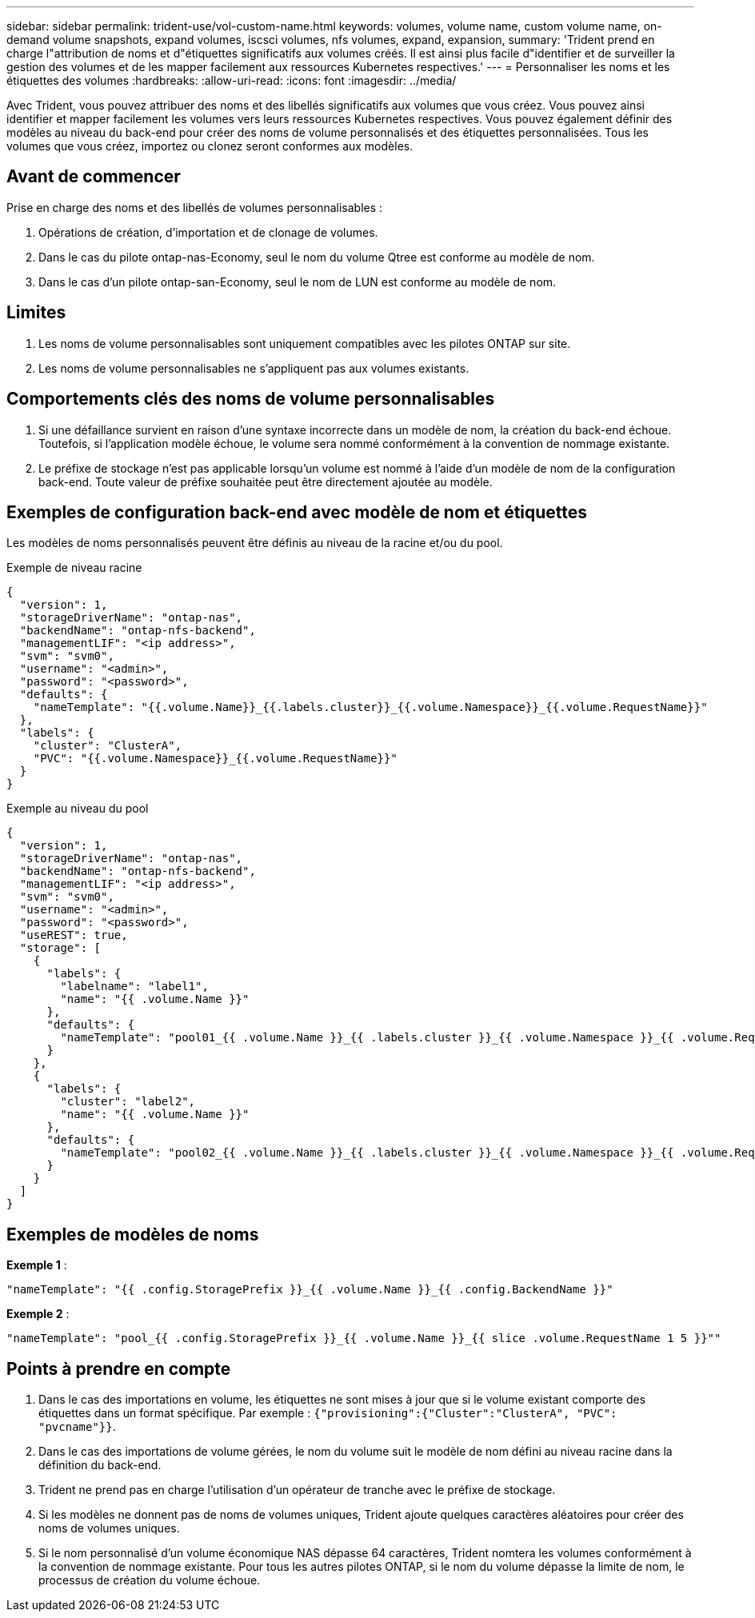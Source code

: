 ---
sidebar: sidebar 
permalink: trident-use/vol-custom-name.html 
keywords: volumes, volume name, custom volume name, on-demand volume snapshots, expand volumes, iscsci volumes, nfs volumes, expand, expansion, 
summary: 'Trident prend en charge l"attribution de noms et d"étiquettes significatifs aux volumes créés. Il est ainsi plus facile d"identifier et de surveiller la gestion des volumes et de les mapper facilement aux ressources Kubernetes respectives.' 
---
= Personnaliser les noms et les étiquettes des volumes
:hardbreaks:
:allow-uri-read: 
:icons: font
:imagesdir: ../media/


[role="lead"]
Avec Trident, vous pouvez attribuer des noms et des libellés significatifs aux volumes que vous créez. Vous pouvez ainsi identifier et mapper facilement les volumes vers leurs ressources Kubernetes respectives. Vous pouvez également définir des modèles au niveau du back-end pour créer des noms de volume personnalisés et des étiquettes personnalisées. Tous les volumes que vous créez, importez ou clonez seront conformes aux modèles.



== Avant de commencer

Prise en charge des noms et des libellés de volumes personnalisables :

. Opérations de création, d'importation et de clonage de volumes.
. Dans le cas du pilote ontap-nas-Economy, seul le nom du volume Qtree est conforme au modèle de nom.
. Dans le cas d'un pilote ontap-san-Economy, seul le nom de LUN est conforme au modèle de nom.




== Limites

. Les noms de volume personnalisables sont uniquement compatibles avec les pilotes ONTAP sur site.
. Les noms de volume personnalisables ne s'appliquent pas aux volumes existants.




== Comportements clés des noms de volume personnalisables

. Si une défaillance survient en raison d'une syntaxe incorrecte dans un modèle de nom, la création du back-end échoue. Toutefois, si l'application modèle échoue, le volume sera nommé conformément à la convention de nommage existante.
. Le préfixe de stockage n'est pas applicable lorsqu'un volume est nommé à l'aide d'un modèle de nom de la configuration back-end. Toute valeur de préfixe souhaitée peut être directement ajoutée au modèle.




== Exemples de configuration back-end avec modèle de nom et étiquettes

Les modèles de noms personnalisés peuvent être définis au niveau de la racine et/ou du pool.

.Exemple de niveau racine
[source, json]
----
{
  "version": 1,
  "storageDriverName": "ontap-nas",
  "backendName": "ontap-nfs-backend",
  "managementLIF": "<ip address>",
  "svm": "svm0",
  "username": "<admin>",
  "password": "<password>",
  "defaults": {
    "nameTemplate": "{{.volume.Name}}_{{.labels.cluster}}_{{.volume.Namespace}}_{{.volume.RequestName}}"
  },
  "labels": {
    "cluster": "ClusterA",
    "PVC": "{{.volume.Namespace}}_{{.volume.RequestName}}"
  }
}
----
.Exemple au niveau du pool
[source, json]
----
{
  "version": 1,
  "storageDriverName": "ontap-nas",
  "backendName": "ontap-nfs-backend",
  "managementLIF": "<ip address>",
  "svm": "svm0",
  "username": "<admin>",
  "password": "<password>",
  "useREST": true,
  "storage": [
    {
      "labels": {
        "labelname": "label1",
        "name": "{{ .volume.Name }}"
      },
      "defaults": {
        "nameTemplate": "pool01_{{ .volume.Name }}_{{ .labels.cluster }}_{{ .volume.Namespace }}_{{ .volume.RequestName }}"
      }
    },
    {
      "labels": {
        "cluster": "label2",
        "name": "{{ .volume.Name }}"
      },
      "defaults": {
        "nameTemplate": "pool02_{{ .volume.Name }}_{{ .labels.cluster }}_{{ .volume.Namespace }}_{{ .volume.RequestName }}"
      }
    }
  ]
}
----


== Exemples de modèles de noms

*Exemple 1* :

[listing]
----
"nameTemplate": "{{ .config.StoragePrefix }}_{{ .volume.Name }}_{{ .config.BackendName }}"
----
*Exemple 2* :

[listing]
----
"nameTemplate": "pool_{{ .config.StoragePrefix }}_{{ .volume.Name }}_{{ slice .volume.RequestName 1 5 }}""
----


== Points à prendre en compte

. Dans le cas des importations en volume, les étiquettes ne sont mises à jour que si le volume existant comporte des étiquettes dans un format spécifique. Par exemple : `{"provisioning":{"Cluster":"ClusterA", "PVC": "pvcname"}}`.
. Dans le cas des importations de volume gérées, le nom du volume suit le modèle de nom défini au niveau racine dans la définition du back-end.
. Trident ne prend pas en charge l'utilisation d'un opérateur de tranche avec le préfixe de stockage.
. Si les modèles ne donnent pas de noms de volumes uniques, Trident ajoute quelques caractères aléatoires pour créer des noms de volumes uniques.
. Si le nom personnalisé d'un volume économique NAS dépasse 64 caractères, Trident nomtera les volumes conformément à la convention de nommage existante. Pour tous les autres pilotes ONTAP, si le nom du volume dépasse la limite de nom, le processus de création du volume échoue.

